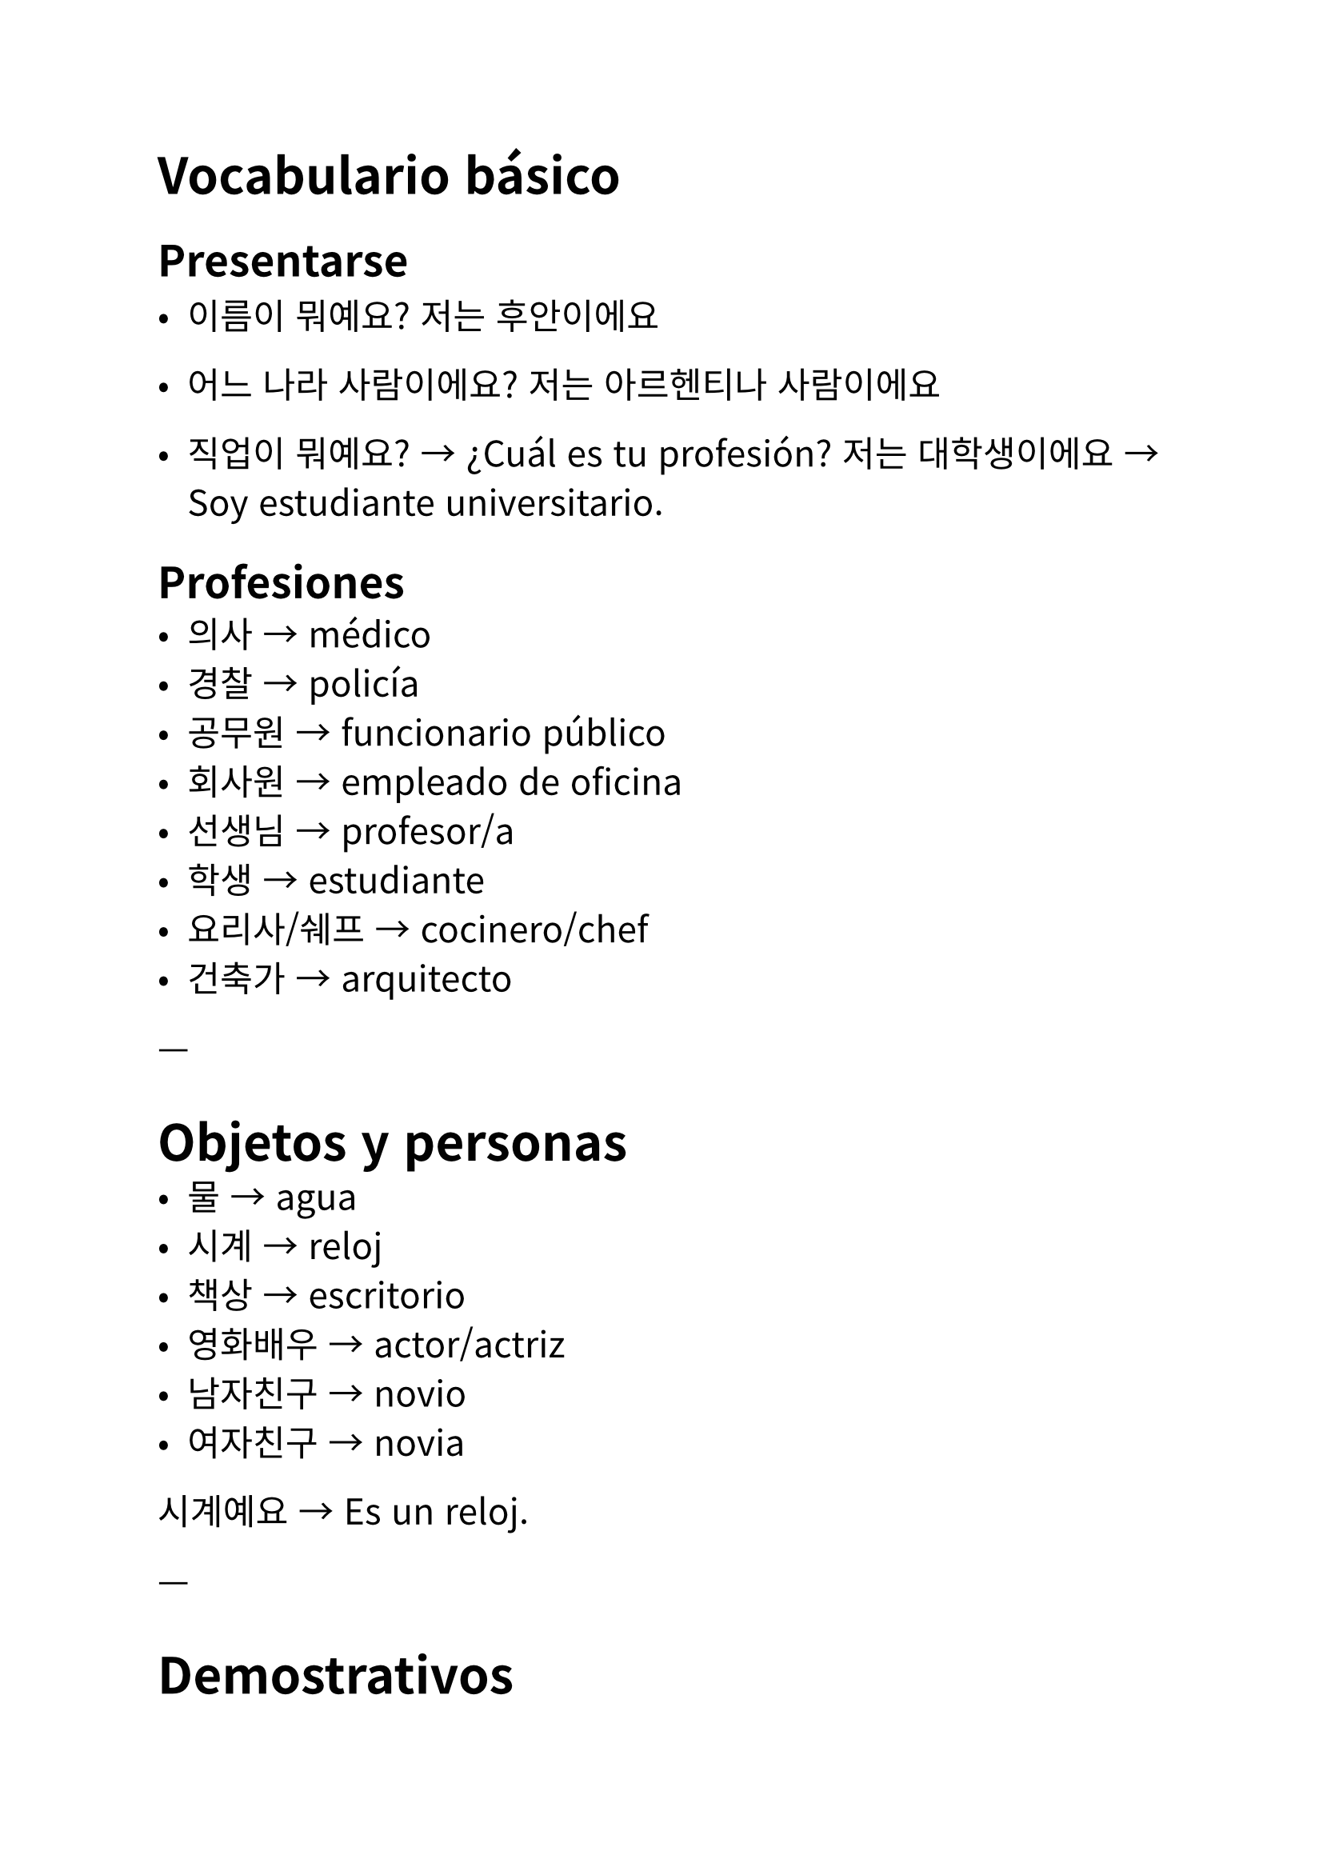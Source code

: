#set text(
  font: "Noto Sans CJK KR",
  lang: "ko",
  size: 16pt,
)

// Autor: Juani Raggio
// Fecha: 2025-09-18

= Vocabulario básico

== Presentarse
- 이름이 뭐예요?
  저는 후안이에요

- 어느 나라 사람이에요?
  저는 아르헨티나 사람이에요

- 직업이 뭐예요? → ¿Cuál es tu profesión?  
  저는 대학생이에요 → Soy estudiante universitario.  

== Profesiones
- 의사 → médico  
- 경찰 → policía  
- 공무원 → funcionario público  
- 회사원 → empleado de oficina  
- 선생님 → profesor/a  
- 학생 → estudiante  
- 요리사/쉐프 → cocinero/chef  
- 건축가 → arquitecto  

---

= Objetos y personas
- 물 → agua  
- 시계 → reloj  
- 책상 → escritorio  
- 영화배우 → actor/actriz  
- 남자친구 → novio  
- 여자친구 → novia  

시계예요 → Es un reloj.  

---

= Demostrativos
- 이 → este  
- 그 → ese  
- 저 → aquel  

이 사람은 에바예요 → Esta persona es Eva.\
아니에요. 이 사람은 학생이에요 → No, esta persona es estudiante.\

---

= Ejemplos de presentación
안녕하세요? 저는 타완이에요.  

태국 사람이에요. 회사원이에요.  

\

안녕하세요? 저는 투이예요.  

베트남 사람이에요. 학생이에요.  

\

유키 씨는 일본 사람이에요?

네, 일본 사람이에요

유키 씨는 의사예요?

네, 저는 의사예요

---

= Gramática: 이다 (ser)
Equivale a nuestro verbo “ser” en español.  

---

= Conjugación en presente

== Semi formal (아요/어요/해요)  

- Vocal sol (ㅏ, ㅗ) → 아요  \
  가다 → 가요 (voy)  \
  사다 → 사요 (compro)  \
  만나(다) → 만나요 (me encuentro)

  \

- Vocal luna (ㅓ, ㅜ, ㅔ, ㅕ, ㅣ…) → 어요  \
  먹다 → 먹어요 (como)  \
  읽다 → 읽어요 (leo)  \
  배우다 → 배워요 (aprendo)  \

  \

- 하다 → 해요  \
  공부하다 → 공부해요 (estudio)  \
  운동하다 → 운동해요 (hago ejercicio)  \
  좋아하다 → 좋아해요 (me gusta)  \
  사랑하다 → 사랑해요 (amo)  \

== Formal (습니다/ㅂ니다)  

가다 → 갑니다 (voy)  \
먹다 → 먹습니다 (como)  \
배우다 → 배웁니다 (aprendo)  \
사랑하다 → 사랑합니다 (amo)  \

== Informal (sin 요)  

가다 → 가 (voy)  \
먹다 → 먹어 (como)  \
배우다 → 배워 (aprendo)  \
사랑하다 → 사랑해 (te amo)  \

---

= Nota fonética
ㄱ → ㄴ → ㅁ → ㅍ → ㄹ → ㅂ
